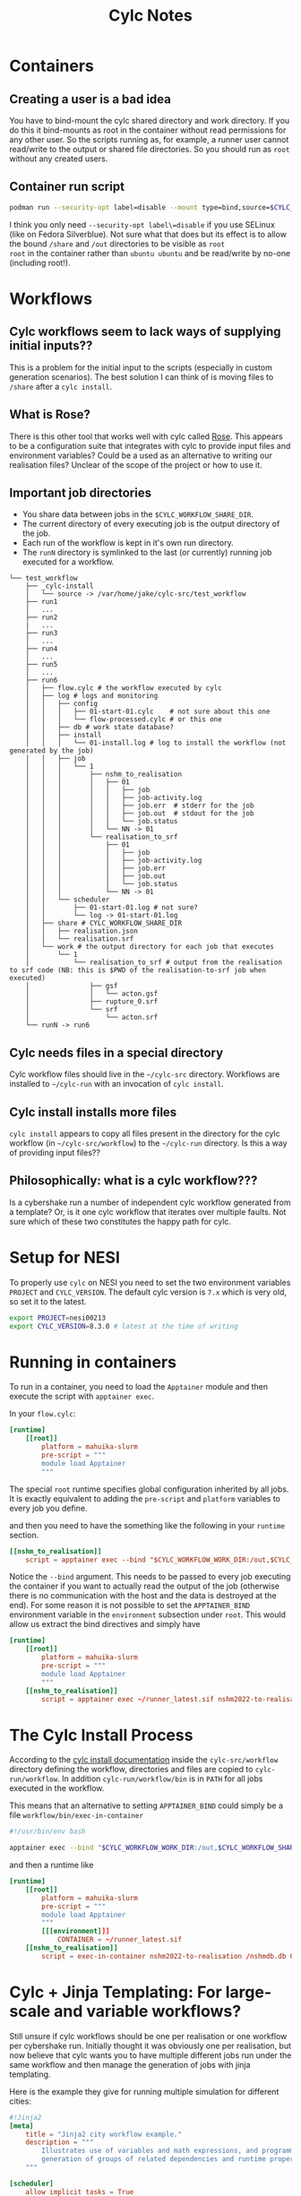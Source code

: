#+TITLE: Cylc Notes

* Containers
** Creating a user is a bad idea
You have to bind-mount the cylc shared directory and work directory.
If you do this it bind-mounts as root in the container without read
permissions for any other user. So the scripts running as, for
example, a runner user cannot read/write to the output or shared file
directories. So you should run as =root= without any created users.
** Container run script
#+begin_src sh
  podman run --security-opt label=disable --mount type=bind,source=$CYLC_WORKFLOW_SHARE_DIR,dst=/share,rw=true --mount type=bind,source=.,dst=/out,rw=true -it runner nshm2022-to-realisation /nshmdb.db 0 /share/realisation.json
#+end_src
I think you only need =--security-opt label\=disable= if you use SELinux (like
on Fedora Silverblue). Not sure what that does but its effect is to
allow the bound =/share= and =/out= directories to be visible as =root
root= in the container rather than =ubuntu ubuntu= and be read/write
by no-one (including root!).

* Workflows
** Cylc workflows seem to lack ways of supplying initial inputs??
This is a problem for the initial input to the scripts (especially
in custom generation scenarios). The best solution I can think of is
moving files to =/share= after a =cylc install=.

** What is Rose?
There is this other tool that works well with cylc called [[https://metomi.github.io/rose/doc/html/index.html][Rose]]. This
appears to be a configuration suite that integrates with cylc to
provide input files and environment variables? Could be a used as an
alternative to writing our realisation files? Unclear of the scope of
the project or how to use it.

** Important job directories
- You share data between jobs in the =$CYLC_WORKFLOW_SHARE_DIR=.
- The current directory of every executing job is the output directory of the job.
- Each run of the workflow is kept in it's own run directory.
- The =runN= directory is symlinked to the last (or currently) running job executed for a workflow.
#+begin_example
  └── test_workflow
      ├── _cylc-install
      │   └── source -> /var/home/jake/cylc-src/test_workflow
      ├── run1
      │   ...
      ├── run2
      |   ...
      ├── run3
      │   ...
      ├── run4
      │   ...
      ├── run5
      │   ...
      ├── run6
      │   ├── flow.cylc # the workflow executed by cylc
      │   ├── log # logs and monitoring
      │   │   ├── config
      │   │   │   ├── 01-start-01.cylc    # not sure about this one
      │   │   │   └── flow-processed.cylc # or this one
      │   │   ├── db # work state database?
      │   │   ├── install
      │   │   │   └── 01-install.log # log to install the workflow (not generated by the job)
      │   │   ├── job
      │   │   │   └── 1
      │   │   │       ├── nshm_to_realisation
      │   │   │       │   ├── 01
      │   │   │       │   │   ├── job
      │   │   │       │   │   ├── job-activity.log
      │   │   │       │   │   ├── job.err  # stderr for the job
      │   │   │       │   │   ├── job.out  # stdout for the job
      │   │   │       │   │   └── job.status
      │   │   │       │   └── NN -> 01
      │   │   │       └── realisation_to_srf
      │   │   │           ├── 01
      │   │   │           │   ├── job
      │   │   │           │   ├── job-activity.log
      │   │   │           │   ├── job.err
      │   │   │           │   ├── job.out
      │   │   │           │   └── job.status
      │   │   │           └── NN -> 01
      │   │   └── scheduler
      │   │       ├── 01-start-01.log # not sure?
      │   │       └── log -> 01-start-01.log
      │   ├── share # CYLC_WORKFLOW_SHARE_DIR
      │   │   ├── realisation.json
      │   │   └── realisation.srf
      │   └── work # the output directory for each job that executes
      │       └── 1
      │           └── realisation_to_srf # output from the realisation to srf code (NB: this is $PWD of the realisation-to-srf job when executed)
      │               ├── gsf
      │               │   └── acton.gsf
      │               ├── rupture_0.srf
      │               └── srf
      │                   └── acton.srf
      └── runN -> run6
#+end_example

** Cylc needs files in a special directory
Cylc workflow files should live in the =~/cylc-src= directory. Workflows are installed to =~/cylc-run= with an invocation of =cylc install=.
** Cylc install installs more files
=cylc install= appears to copy all files present in the directory for the cylc workflow (in =~/cylc-src/workflow=) to the =~/cylc-run= directory. Is this a way of providing input files??
** Philosophically: what is a cylc workflow???
Is a cybershake run a number of independent cylc workflow generated from a template? Or, is it one cylc workflow that iterates over multiple faults. Not sure which of these two constitutes the happy path for cylc.

* Setup for NESI

To properly use =cylc= on NESI you need to set the two environment variables =PROJECT= and =CYLC_VERSION=. The default cylc version is =7.x= which is very old, so set it to the latest.

#+begin_src bash
  export PROJECT=nesi00213
  export CYLC_VERSION=8.3.0 # latest at the time of writing
#+end_src
* Running in containers
To run in a container, you need to load the =Apptainer= module and then execute the script with =apptainer exec=.

In your =flow.cylc=:
#+begin_src conf
  [runtime]
      [[root]]
          platform = mahuika-slurm
          pre-script = """
          module load Apptainer
          """
#+end_src

The special =root= runtime specifies global configuration inherited by
all jobs. It is exactly equivalent to adding the =pre-script= and
=platform= variables to every job you define.

and then you need to have the something like the following in your =runtime= section.

#+begin_src conf
  [[nshm_to_realisation]]
      script = apptainer exec --bind "$CYLC_WORKFLOW_WORK_DIR:/out,$CYLC_WORKFLOW_SHARE_DIR:/share" ~/runner_latest.sif nshm2022-to-realisation /nshmdb.db 0 /share/realisation.json
#+end_src

Notice the =--bind= argument. This needs to be passed to every job
executing the container if you want to actually read the output of the
job (otherwise there is no communication with the host and the data is
destroyed at the end). For some reason it is not possible to set the
=APPTAINER_BIND= environment variable in the =environment= subsection
under =root=. This would allow us extract the bind directives and simply have

#+begin_src conf
  [runtime]
      [[root]]
          platform = mahuika-slurm
          pre-script = """
          module load Apptainer
          """
      [[nshm_to_realisation]]
          script = apptainer exec ~/runner_latest.sif nshm2022-to-realisation /nshmdb.db 0 /share/realisation.json
#+end_src

* The Cylc Install Process
According to the [[https://cylc.github.io/cylc-doc/stable/html/user-guide/installing-workflows.html#the-cylc-install-process][cylc install documentation]] inside the
=cylc-src/workflow= directory defining the workflow, directories and
files are copied to =cylc-run/workflow=. In addition
=cylc-run/workflow/bin= is in =PATH= for all jobs executed in the
workflow.

This means that an alternative to setting =APPTAINER_BIND= could simply be a file =workflow/bin/exec-in-container=

#+begin_src bash
  #!/usr/bin/env bash

  apptainer exec --bind "$CYLC_WORKFLOW_WORK_DIR:/out,$CYLC_WORKFLOW_SHARE_DIR:/share" $CONTAINER $0
#+end_src

and then a runtime like
#+begin_src conf
  [runtime]
      [[root]]
          platform = mahuika-slurm
          pre-script = """
          module load Apptainer
          """
          [[[environment]]]
              CONTAINER = ~/runner_latest.sif
      [[nshm_to_realisation]]
          script = exec-in-container nshm2022-to-realisation /nshmdb.db 0 /share/realisation.json
#+end_src

* Cylc + Jinja Templating: For large-scale and variable workflows?
Still unsure if cylc workflows should be one per realisation or one
workflow per cybershake run. Initially thought it was obviously one
per realisation, but now believe that cylc wants you to have multiple
different jobs run under the same workflow and then manage the
generation of jobs with jinja templating.

Here is the example they give for running multiple simulation for different cities:
#+begin_src conf
  #!Jinja2
  [meta]
      title = "Jinja2 city workflow example."
      description = """
          Illustrates use of variables and math expressions, and programmatic
          generation of groups of related dependencies and runtime properties.
      """

  [scheduler]
      allow implicit tasks = True

  {% set HOST = "SuperComputer" %}
  {% set CITIES = 'NewYork', 'Philadelphia', 'Newark', 'Houston', 'SantaFe', 'Chicago' %}
  {% set CITYJOBS = 'one', 'two', 'three', 'four' %}
  {% set LIMIT_MINS = 20 %}

  {% set CLEANUP = True %}

  [scheduling]
      initial cycle point = 2011-08-08T12
      [[graph]]
  {% if CLEANUP %}
          T23 = "clean"
  {% endif %}
          T00,T12 = """
              setup => get_lbc & get_ic # foo
      {% for CITY in CITIES %} {# comment #}
              get_lbc => {{ CITY }}_one
              get_ic => {{ CITY }}_two
              {{ CITY }}_one & {{ CITY }}_two => {{ CITY }}_three & {{ CITY }}_four
          {% if CLEANUP %}
              {{ CITY }}_three & {{ CITY }}_four => cleanup
      {% endif %}
  {% endfor %}
          """

  [runtime]
      [[on_{{ HOST }} ]]
          [[[remote]]]
              host = {{ HOST }}
              # (remote cylc directory is set in site/user config for this host)
          [[[directives]]]
              wall_clock_limit = "00:{{ LIMIT_MINS|int() + 2 }}:00,00:{{ LIMIT_MINS }}:00"

  {% for CITY in CITIES %}
      [[ {{ CITY }} ]]
          inherit = on_{{ HOST }}
      {% for JOB in CITYJOBS %}
      [[ {{ CITY }}_{{ JOB }} ]]
          inherit = {{ CITY }}
      {% endfor %}
  {% endfor %}
#+end_src

Note that they do not encourage creating one =flow.cylc= per city and build a template instead. This to me closely mirrors how we run cybershake over multiple faults.
Perhaps the best approach would be to use jinja to compile one huge =flow.cylc= for each cybershake run. Configuration via command line switches using jinja is also allowed. So a hypothetical =flow.cylc= file might be installed like

#+begin_src bash
  cylc install cybershake --gcmt --no-hf --no-bb --for-solutions $GCMT_SOLUTION_IDS # etc..
#+end_src

and then =cylc run cybershake/run1= would get start the cylc job running.
